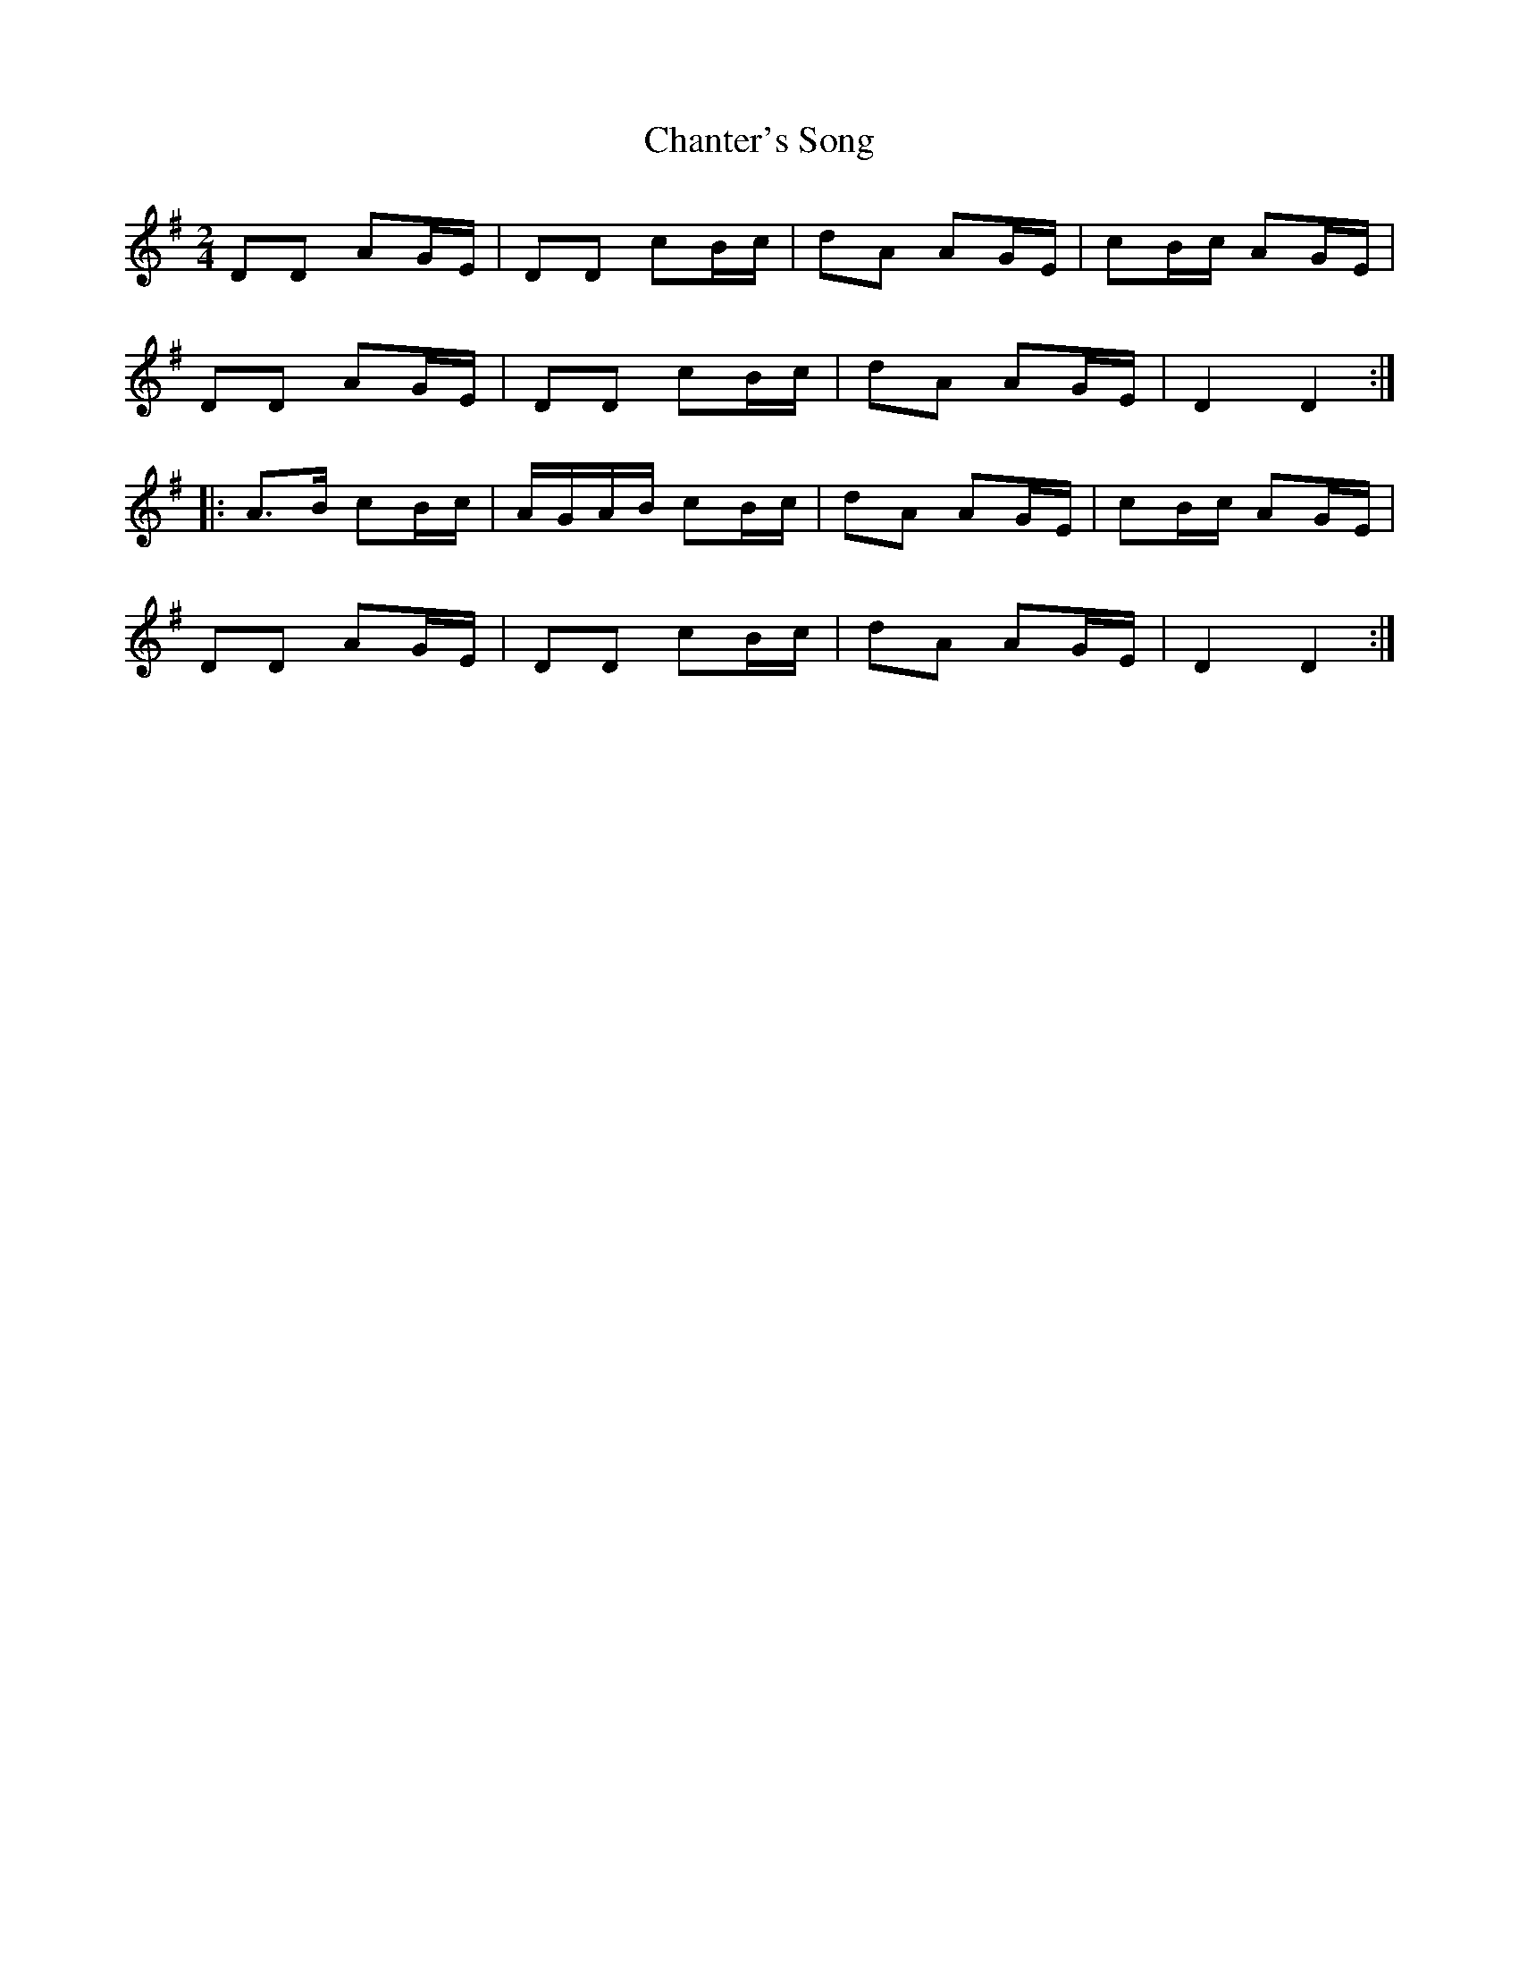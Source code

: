 X: 1
T: Chanter's Song
Z: Oranaiche
S: https://thesession.org/tunes/2082#setting2082
R: polka
M: 2/4
L: 1/8
K: Dmix
DD AG/E/|DD cB/c/|dA AG/E/|cB/c/ AG/E/|
DD AG/E/|DD cB/c/|dA AG/E/|D2 D2:|
|:A>B cB/c/|A/G/A/B/ cB/c/|dA AG/E/|cB/c/ AG/E/|
DD AG/E/|DD cB/c/|dA AG/E/|D2 D2:|
